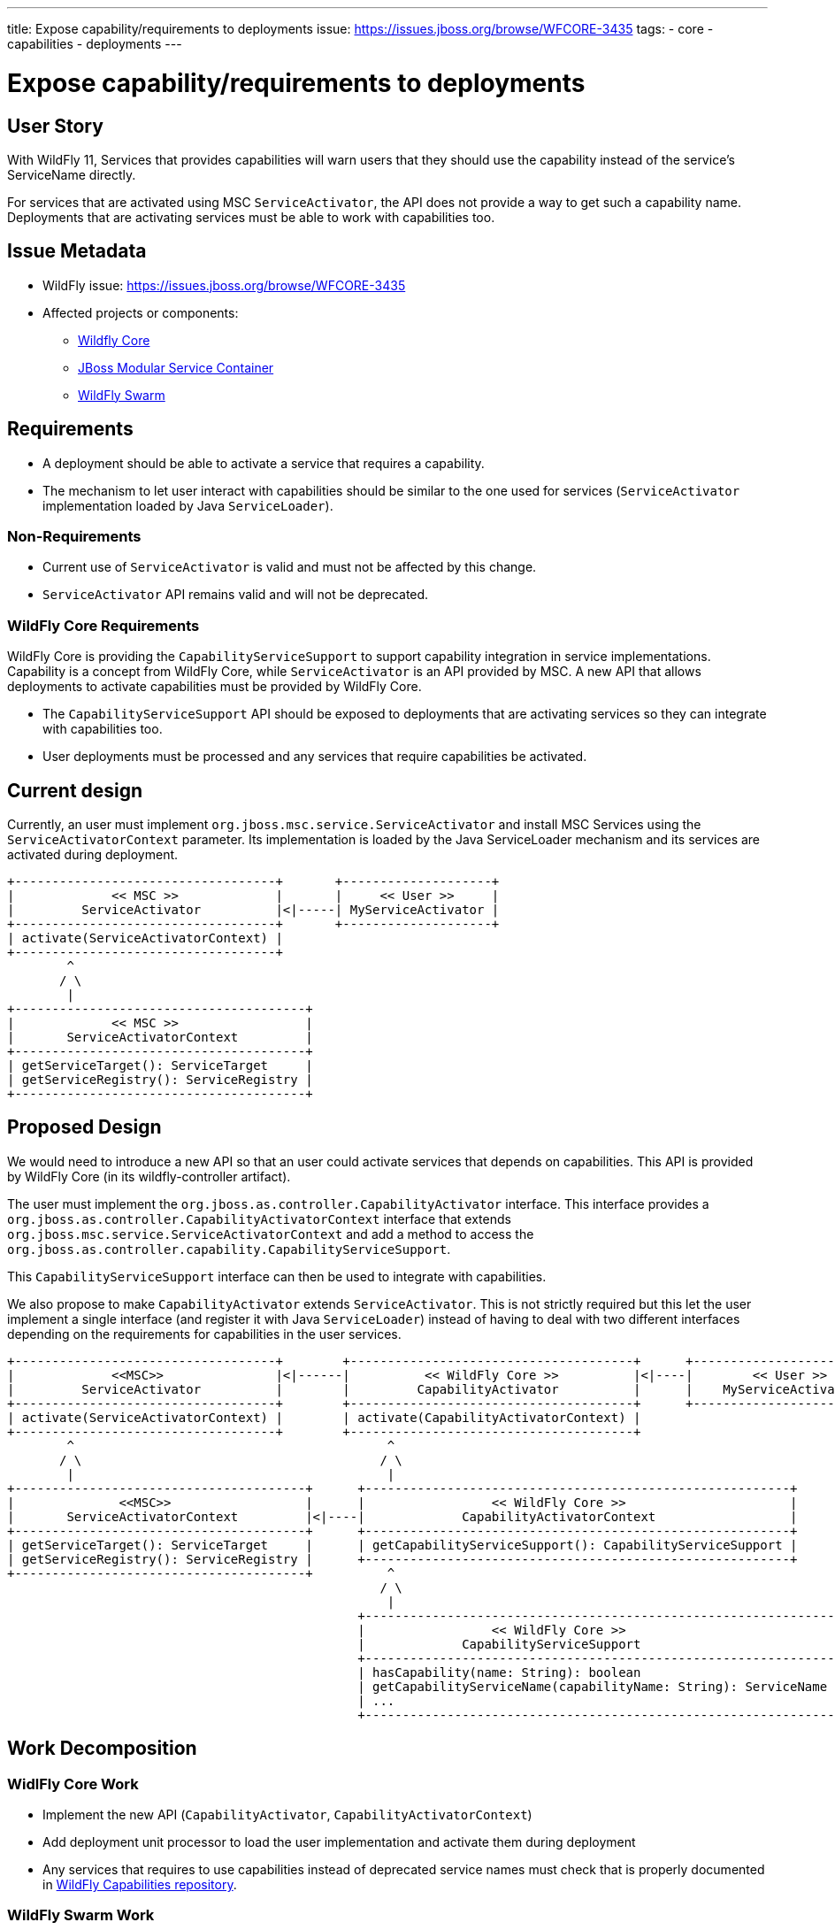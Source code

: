 ---
title: Expose capability/requirements to deployments
issue: https://issues.jboss.org/browse/WFCORE-3435
tags:
- core
- capabilities
- deployments
---

= Expose capability/requirements to deployments
:toc:               macro
:icons:             font
:idprefix:
:idseparator:       -

toc::[]

== User Story

With WildFly 11, Services that provides capabilities will warn users that they should use the capability instead of the service's ServiceName directly.

For services that are activated using MSC `ServiceActivator`, the API does not provide a way to get such a capability name.
Deployments that are activating services must be able to work with capabilities too.

== Issue Metadata

* WildFly issue: https://issues.jboss.org/browse/WFCORE-3435
* Affected projects or components:
** https://github.com/wildfly/wildfly-core[Wildfly Core]
** https://github.com/jboss-msc/jboss-msc[JBoss Modular Service Container]
** https://github.com/wildfly-swarm/wildfly-swarm[WildFly Swarm]

== Requirements

* A deployment should be able to activate a service that requires a capability.
* The mechanism to let user interact with capabilities should be similar to the one used for services (`ServiceActivator` implementation loaded by Java `ServiceLoader`).

=== Non-Requirements

* Current use of `ServiceActivator` is valid and must not be affected by this change.
* `ServiceActivator` API remains valid and will not be deprecated.

=== WildFly Core Requirements

WildFly Core is providing the `CapabilityServiceSupport` to support capability integration in service implementations.
Capability is a concept from WildFly Core, while `ServiceActivator` is an API provided by MSC. A new API that allows deployments to activate capabilities must be provided by WildFly Core.

* The `CapabilityServiceSupport` API should be exposed to deployments that are activating services so they can integrate with capabilities too.
* User deployments must be processed and any services that require capabilities be activated.

== Current design

Currently, an user must implement `org.jboss.msc.service.ServiceActivator` and install MSC Services using the `ServiceActivatorContext` parameter.
Its implementation is loaded by the Java ServiceLoader mechanism and its services are activated during deployment.

[source]
----
+-----------------------------------+       +--------------------+
|             << MSC >>             |       |     << User >>     |
|         ServiceActivator          |<|-----| MyServiceActivator |
+-----------------------------------+       +--------------------+
| activate(ServiceActivatorContext) |
+-----------------------------------+
        ^
       / \
        |
+---------------------------------------+
|             << MSC >>                 |
|       ServiceActivatorContext         |
+---------------------------------------+
| getServiceTarget(): ServiceTarget     |
| getServiceRegistry(): ServiceRegistry |
+---------------------------------------+
----

== Proposed Design

We would need to introduce a new API so that an user could activate services that depends on capabilities.
This API is provided by WildFly Core (in its wildfly-controller artifact).

The user must implement the `org.jboss.as.controller.CapabilityActivator` interface.
This interface provides a `org.jboss.as.controller.CapabilityActivatorContext` interface that extends `org.jboss.msc.service.ServiceActivatorContext` and add a method to access the `org.jboss.as.controller.capability.CapabilityServiceSupport`.

This `CapabilityServiceSupport` interface can then be used to integrate with capabilities.

We also propose to make `CapabilityActivator` extends `ServiceActivator`. This is not strictly required but this let the user
implement a single interface (and register it with Java `ServiceLoader`) instead of having to deal with two different interfaces depending on the requirements for capabilities in the user services.

[source]
----
+-----------------------------------+        +--------------------------------------+      +------------------------+
|             <<MSC>>               |<|------|          << WildFly Core >>          |<|----|        << User >>      |
|         ServiceActivator          |        |         CapabilityActivator          |      |    MyServiceActivator  |
+-----------------------------------+        +--------------------------------------+      +------------------------+
| activate(ServiceActivatorContext) |        | activate(CapabilityActivatorContext) |
+-----------------------------------+        +--------------------------------------+
        ^                                          ^
       / \                                        / \
        |                                          |
+---------------------------------------+      +---------------------------------------------------------+
|              <<MSC>>                  |      |                 << WildFly Core >>                      |
|       ServiceActivatorContext         |<|----|             CapabilityActivatorContext                  |
+---------------------------------------+      +---------------------------------------------------------+
| getServiceTarget(): ServiceTarget     |      | getCapabilityServiceSupport(): CapabilityServiceSupport |
| getServiceRegistry(): ServiceRegistry |      +---------------------------------------------------------+
+---------------------------------------+          ^
                                                  / \
                                                   |
                                               +---------------------------------------------------------------+
                                               |                 << WildFly Core >>                            |
                                               |             CapabilityServiceSupport                          |
                                               +---------------------------------------------------------------+
                                               | hasCapability(name: String): boolean                          |
                                               | getCapabilityServiceName(capabilityName: String): ServiceName |
                                               | ...                                                           |
                                               +---------------------------------------------------------------+

----

== Work Decomposition

=== WidlFly Core Work

* Implement the new API (`CapabilityActivator`, `CapabilityActivatorContext`)
* Add deployment unit processor to load the user implementation and activate them during deployment
* Any services that requires to use capabilities instead of deprecated service names must check that is properly documented in https://github.com/wildfly/wildfly-capabilities[WildFly Capabilities repository].

=== WildFly Swarm Work

* Refactor problematic ServiceActivator implementations
.. make them implement `CapabilityActivator` instead of `ServiceActivator`
.. remove their declarations from `META-INF/services/org.jboss.msc.service.ServiceActivator` and put them in `META-INF/services/org.jboss.as.controller.CapabilityActivator`
.. change the actual code in `activate(CapabilityActivatorContext)` to depend on capability service name instead of deprecated service name.

For example, if a Swarm ServiceActivator was depending on WildFly's `NamingService`:

[source,java]
----
public class MyServiceActivator implements ServiceActivator {

   public void activate(ServiceActivatorContext context) throws ServiceRegistryException {
       ServiceTarget target = context.getServiceTarget();

       MyAppService service = new MyAppService();
       ServiceBuilder<MyAppService> serviceBuilder = target
               .addService(MyAppService.SERVICE_NAME, service)
               ...
               // use of Naming ServiceName is now deprecated
               .addDependency(NamingService.SERVICE_NAME)
               .install();
   }
}
----

The new implementation would be updated to:

[source,java]
----
public class MyServiceActivator implements CapabilityActivator {

   public void activate(CapabilityActivatorContext context) throws ServiceRegistryException {
       ServiceTarget target = context.getServiceTarget();

       MyAppService service = new MyAppService();
       ServiceBuilder<MyAppService> serviceBuilder = target
               .addService(MyAppService.SERVICE_NAME, service)
               ...
               .addDependency(context.getCapabilityServiceSupport()
                  .getCapabilityServiceName(NamingService.CAPABILITY_NAME))
               .install();
   }
}
----


== QE

* Ensure that any current use of `ServiceActivator` is still working
* Ensure that new functionality is working

== Documentation

* https://docs.jboss.org/author/display/WFLY/Working+with+WildFly+Capabilities[WildFly Capabilities documentation] would be enhanced to document the use of `CapabilityActivator` in user deployments.
* Swarm might update its documentation to promote the use of `CapabilityActivator` instead of `ServiceActivator`.

== User interface / User Experience

This has no impact on the user interface and experience.
